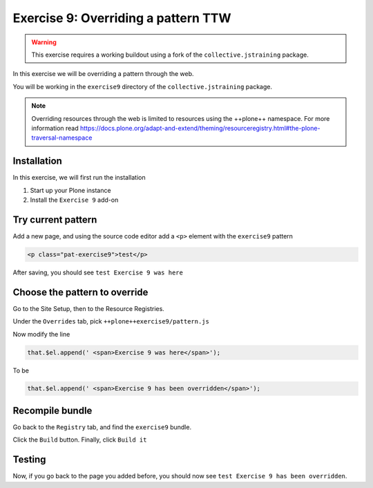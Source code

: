 ====================================
Exercise 9: Overriding a pattern TTW
====================================

..  warning::

    This exercise requires a working buildout using a fork of the ``collective.jstraining`` package.


In this exercise we will be overriding a pattern through the web.

You will be working in the ``exercise9`` directory of the ``collective.jstraining`` package.

..  note::

    Overriding resources through the web is limited to resources using the ++plone++ namespace.
    For more information read https://docs.plone.org/adapt-and-extend/theming/resourceregistry.html#the-plone-traversal-namespace


Installation
============

In this exercise, we will first run the installation

1) Start up your Plone instance
2) Install the ``Exercise 9`` add-on


Try current pattern
===================

Add a new page, and using the source code editor add a ``<p>`` element with the ``exercise9`` pattern

.. code-block:: xml

    <p class="pat-exercise9">test</p>

After saving, you should see ``test Exercise 9 was here``


Choose the pattern to override
==============================

Go to the Site Setup, then to the Resource Registries.

Under the ``Overrides`` tab, pick ``++plone++exercise9/pattern.js``

Now modify the line

.. code-block:: xml

    that.$el.append(' <span>Exercise 9 was here</span>');

To be

.. code-block:: xml

    that.$el.append(' <span>Exercise 9 has been overridden</span>');


Recompile bundle
================

Go back to the ``Registry`` tab, and find the ``exercise9`` bundle.

Click the ``Build`` button. Finally, click ``Build it``


Testing
=======

Now, if you go back to the page you added before, you should now see ``test Exercise 9 has been overridden``.
